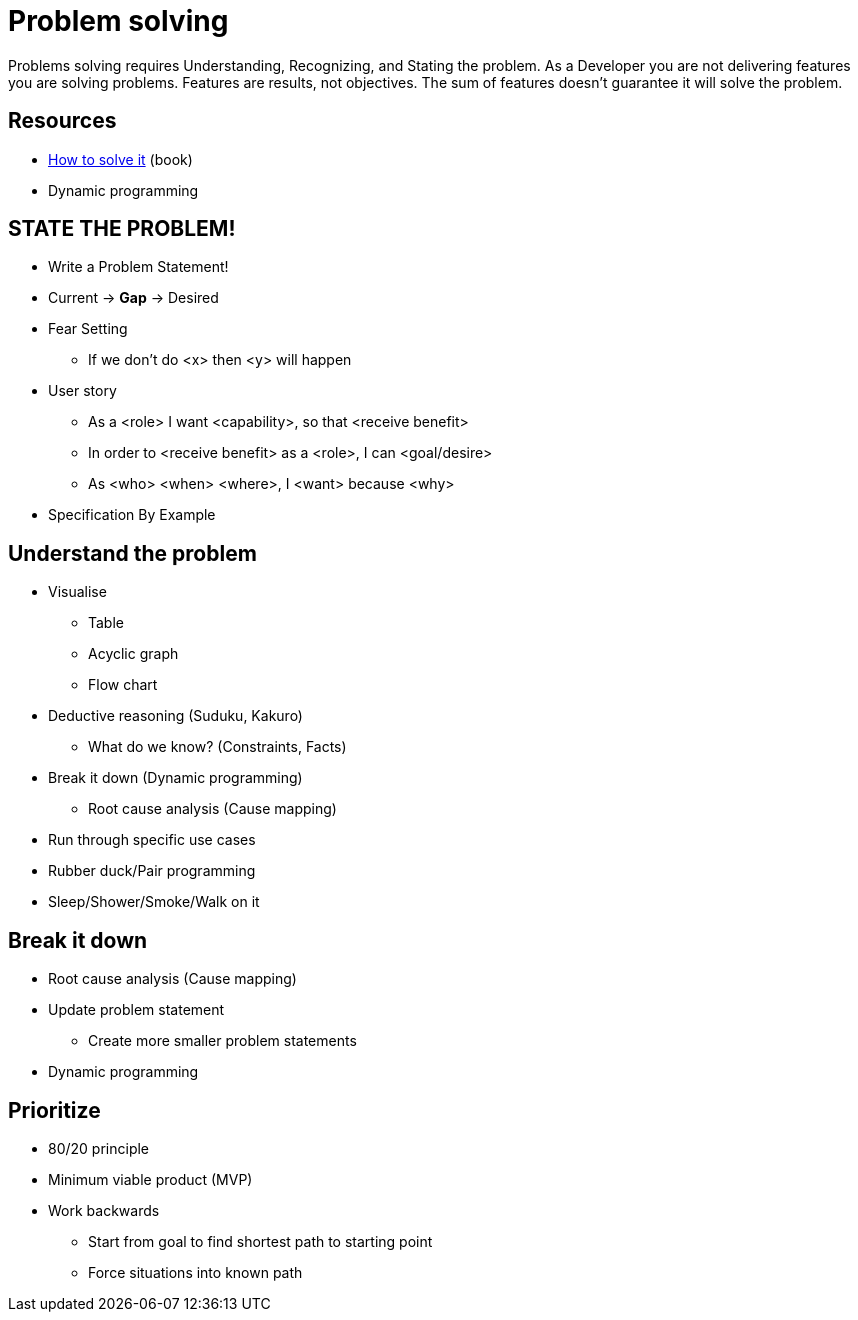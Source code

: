 = Problem solving

Problems solving requires Understanding, Recognizing, and Stating the problem.
As a Developer you are not delivering features you are solving problems. Features are results, not objectives. The sum of features doesn't guarantee it will solve the problem.

== Resources

* https://www.goodreads.com/book/show/192221.How_to_Solve_It[How to solve it] (book)
* Dynamic programming

== STATE THE PROBLEM!
* Write a Problem Statement! 
* Current -> *Gap* -> Desired
* Fear Setting 
** If we don't do <x> then <y> will happen
* User story
** As a <role> I want <capability>, so that <receive benefit>
** In order to <receive benefit> as a <role>, I can <goal/desire>
** As <who> <when> <where>, I <want> because <why>
* Specification By Example

== Understand the problem
* Visualise
** Table
** Acyclic graph
** Flow chart
* Deductive reasoning (Suduku, Kakuro)
** What do we know? (Constraints, Facts)
* Break it down (Dynamic programming)
** Root cause analysis (Cause mapping)
* Run through specific use cases
* Rubber duck/Pair programming
* Sleep/Shower/Smoke/Walk on it

== Break it down 
* Root cause analysis (Cause mapping)
* Update problem statement
** Create more smaller problem statements
* Dynamic programming

== Prioritize
* 80/20 principle 
* Minimum viable product (MVP)
* Work backwards 
** Start from goal to find shortest path to starting point
** Force situations into known path
